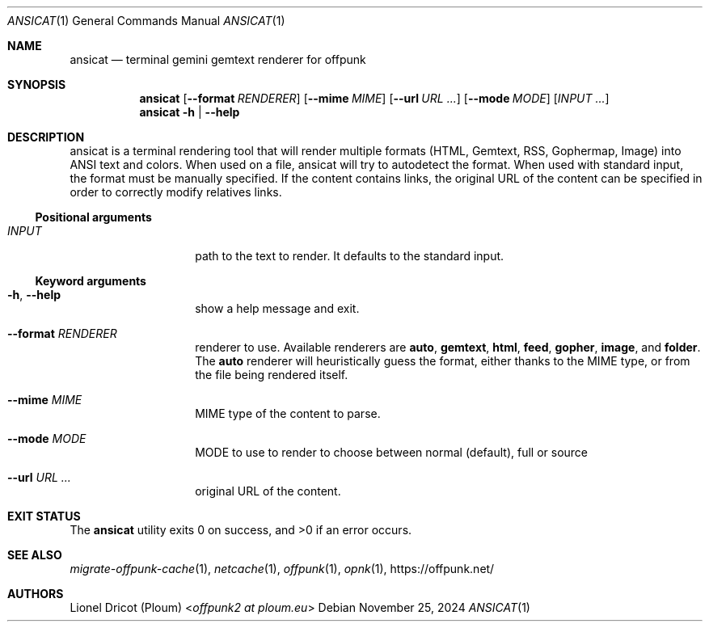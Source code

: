 .Dd November 25, 2024
.Dt ANSICAT 1
.Os 
.
.Sh NAME
.Nm ansicat
.Nd terminal gemini gemtext renderer for offpunk
.
.Sh SYNOPSIS
.Nm
.Op Fl \-format Ar RENDERER
.Op Fl \-mime Ar MIME
.Op Fl \-url Ar URL ...
.Op Fl \-mode Ar MODE
.Op Ar INPUT ...
.Nm
.Fl h | \-help
.
.Sh DESCRIPTION
ansicat is a terminal rendering tool
that will render multiple formats
(HTML, Gemtext, RSS, Gophermap, Image)
into ANSI text and colors.
When used on a file,
ansicat will try to autodetect the format.
When used with standard input,
the format must be manually specified.
If the content contains links,
the original URL of the content can be specified
in order to correctly modify relatives links.
.Ss Positional arguments
.Bl -tag -width Ds -offset indent
.It Ar INPUT
path to the text to render.
It defaults to the standard input.
.El
.Ss Keyword arguments
.Bl -tag -width Ds -offset indent
.It Fl h , \-help
show a help message and exit.
.It Fl \-format Ar RENDERER
renderer to use.
Available renderers are
.Ic auto ,
.Ic gemtext ,
.Ic html ,
.Ic feed ,
.Ic gopher ,
.Ic image ,
and
.Ic folder .
The
.Ic auto
renderer will heuristically guess the format,
either thanks to the MIME type,
or from the file being rendered itself.
.It Fl \-mime Ar MIME
MIME type of the content to parse.
.It Fl \-mode Ar MODE
MODE to use to render to choose between normal (default), full or source
.It Fl \-url Ar URL ...
original URL of the content.
.El
.
.Sh EXIT STATUS
.Ex -std
.
.Sh SEE ALSO
.Xr migrate-offpunk-cache 1 ,
.Xr netcache 1 ,
.Xr offpunk 1 ,
.Xr opnk 1 ,
.Lk https://offpunk.net/
.
.Sh AUTHORS
.An Lionel Dricot (Ploum) Aq Mt offpunk2 at ploum.eu
